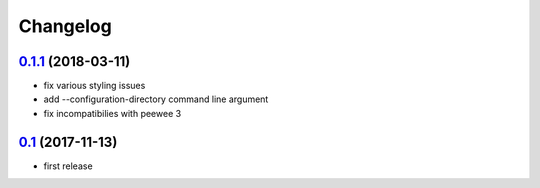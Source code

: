 Changelog
=========

`0.1.1`_ (2018-03-11)
---------------------

- fix various styling issues
- add --configuration-directory command line argument
- fix incompatibilies with peewee 3


`0.1`_ (2017-11-13)
---------------------

- first release

.. _0.1: https://github.com/Muges/erika/releases/tag/v0.1
.. _0.1.1: https://github.com/Muges/erika/compare/v0.1...v0.1.1